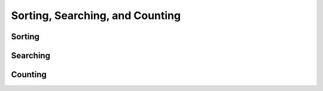 Sorting, Searching, and Counting
================================

.. https://docs.scipy.org/doc/numpy/reference/routines.sort.html

Sorting
-------

.. autosummary::
   :toctree: generated/
   :nosignatures:

   cupy.sort
   cupy.lexsort
   cupy.argsort
   cupy.msort
   cupy.sort_complex
   cupy.partition
   cupy.argpartition

.. seealso::
   :func:`cupy.ndarray.sort`

Searching
---------

.. autosummary::
   :toctree: generated/
   :nosignatures:

   cupy.argmax
   cupy.nanargmax
   cupy.argmin
   cupy.nanargmin
   cupy.nonzero
   cupy.flatnonzero
   cupy.where
   cupy.argwhere

Counting
--------

.. autosummary::
   :toctree: generated/
   :nosignatures:

   cupy.count_nonzero
